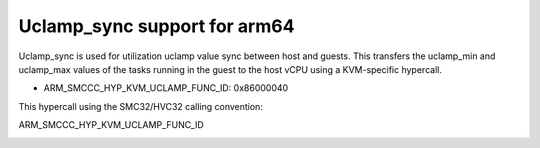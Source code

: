.. SPDX-License-Identifier: GPL-2.0

Uclamp_sync support for arm64
============================

Uclamp_sync is used for utilization uclamp value sync between host and
guests. This transfers the uclamp_min and uclamp_max values of the
tasks running in the guest to the host vCPU using a KVM-specific
hypercall.

* ARM_SMCCC_HYP_KVM_UCLAMP_FUNC_ID: 0x86000040

This hypercall using the SMC32/HVC32 calling convention:

ARM_SMCCC_HYP_KVM_UCLAMP_FUNC_ID
    ==============    =========   ============================
    Function ID:      (uint32)    0x86000040
    Arguments:        (uint32)    uclamp min value(0-1024)
                      (uint32)    uclamp max value(0-1024)
    Return values:    (int32)     0 on success, or various return
                                  values based on error code returned
                                  from the sched_setattr function.
    Endianness:                   Must be the same endianness
                                  to the host.
    ==============    ========    ============================

